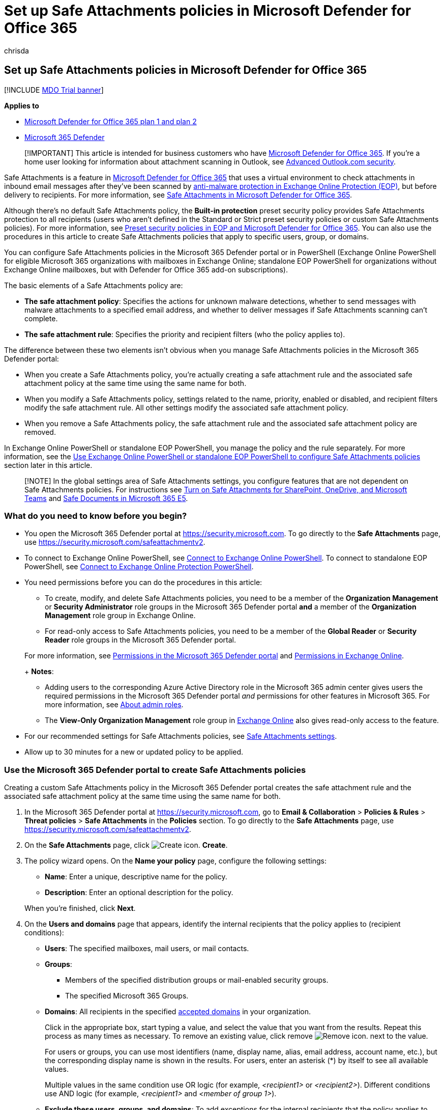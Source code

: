= Set up Safe Attachments policies in Microsoft Defender for Office 365
:audience: Admin
:author: chrisda
:description: Learn about how to define Safe Attachments policies to protect your organization from malicious files in email.
:f1.keywords: ["NOCSH"]
:manager: dansimp
:ms.assetid: 078eb946-819a-4e13-8673-fe0c0ad3a775
:ms.author: chrisda
:ms.collection: ["M365-security-compliance"]
:ms.custom: seo-marvel-apr2020
:ms.localizationpriority: medium
:ms.service: microsoft-365-security
:ms.subservice: mdo
:ms.topic: how-to
:search.appverid: ["MET150", "MOE150"]

== Set up Safe Attachments policies in Microsoft Defender for Office 365

[!INCLUDE xref:../includes/mdo-trial-banner.adoc[MDO Trial banner]]

*Applies to*

* xref:defender-for-office-365.adoc[Microsoft Defender for Office 365 plan 1 and plan 2]
* xref:../defender/microsoft-365-defender.adoc[Microsoft 365 Defender]

____
[!IMPORTANT] This article is intended for business customers who have xref:whats-new-in-defender-for-office-365.adoc[Microsoft Defender for Office 365].
If you're a home user looking for information about attachment scanning in Outlook, see https://support.microsoft.com/office/882d2243-eab9-4545-a58a-b36fee4a46e2[Advanced Outlook.com security].
____

Safe Attachments is a feature in xref:whats-new-in-defender-for-office-365.adoc[Microsoft Defender for Office 365] that uses a virtual environment to check attachments in inbound email messages after they've been scanned by xref:anti-malware-protection.adoc[anti-malware protection in Exchange Online Protection (EOP)], but before delivery to recipients.
For more information, see xref:safe-attachments.adoc[Safe Attachments in Microsoft Defender for Office 365].

Although there's no default Safe Attachments policy, the *Built-in protection* preset security policy provides Safe Attachments protection to all recipients (users who aren't defined in the Standard or Strict preset security policies or custom Safe Attachments policies).
For more information, see xref:preset-security-policies.adoc[Preset security policies in EOP and Microsoft Defender for Office 365].
You can also use the procedures in this article to create Safe Attachments policies that apply to specific users, group, or domains.

You can configure Safe Attachments policies in the Microsoft 365 Defender portal or in PowerShell (Exchange Online PowerShell for eligible Microsoft 365 organizations with mailboxes in Exchange Online;
standalone EOP PowerShell for organizations without Exchange Online mailboxes, but with Defender for Office 365 add-on subscriptions).

The basic elements of a Safe Attachments policy are:

* *The safe attachment policy*: Specifies the actions for unknown malware detections, whether to send messages with malware attachments to a specified email address, and whether to deliver messages if Safe Attachments scanning can't complete.
* *The safe attachment rule*: Specifies the priority and recipient filters (who the policy applies to).

The difference between these two elements isn't obvious when you manage Safe Attachments policies in the Microsoft 365 Defender portal:

* When you create a Safe Attachments policy, you're actually creating a safe attachment rule and the associated safe attachment policy at the same time using the same name for both.
* When you modify a Safe Attachments policy, settings related to the name, priority, enabled or disabled, and recipient filters modify the safe attachment rule.
All other settings modify the associated safe attachment policy.
* When you remove a Safe Attachments policy, the safe attachment rule and the associated safe attachment policy are removed.

In Exchange Online PowerShell or standalone EOP PowerShell, you manage the policy and the rule separately.
For more information, see the <<use-exchange-online-powershell-or-standalone-eop-powershell-to-configure-safe-attachments-policies,Use Exchange Online PowerShell or standalone EOP PowerShell to configure Safe Attachments policies>> section later in this article.

____
[!NOTE] In the global settings area of Safe Attachments settings, you configure features that are not dependent on Safe Attachments policies.
For instructions see xref:turn-on-mdo-for-spo-odb-and-teams.adoc[Turn on Safe Attachments for SharePoint, OneDrive, and Microsoft Teams] and xref:safe-docs.adoc[Safe Documents in Microsoft 365 E5].
____

=== What do you need to know before you begin?

* You open the Microsoft 365 Defender portal at https://security.microsoft.com.
To go directly to the *Safe Attachments* page, use https://security.microsoft.com/safeattachmentv2.
* To connect to Exchange Online PowerShell, see link:/powershell/exchange/connect-to-exchange-online-powershell[Connect to Exchange Online PowerShell].
To connect to standalone EOP PowerShell, see link:/powershell/exchange/connect-to-exchange-online-protection-powershell[Connect to Exchange Online Protection PowerShell].
* You need permissions before you can do the procedures in this article:
 ** To create, modify, and delete Safe Attachments policies, you need to be a member of the *Organization Management* or *Security Administrator* role groups in the Microsoft 365 Defender portal *and* a member of the *Organization Management* role group in Exchange Online.
 ** For read-only access to Safe Attachments policies, you need to be a member of the *Global Reader* or *Security Reader* role groups in the Microsoft 365 Defender portal.

+
For more information, see xref:permissions-microsoft-365-security-center.adoc[Permissions in the Microsoft 365 Defender portal] and link:/exchange/permissions-exo/permissions-exo[Permissions in Exchange Online].
+
*Notes*:
 ** Adding users to the corresponding Azure Active Directory role in the Microsoft 365 admin center gives users the required permissions in the Microsoft 365 Defender portal _and_ permissions for other features in Microsoft 365.
For more information, see xref:../../admin/add-users/about-admin-roles.adoc[About admin roles].
 ** The *View-Only Organization Management* role group in link:/Exchange/permissions-exo/permissions-exo#role-groups[Exchange Online] also gives read-only access to the feature.
* For our recommended settings for Safe Attachments policies, see link:recommended-settings-for-eop-and-office365.md#safe-attachments-settings[Safe Attachments settings].
* Allow up to 30 minutes for a new or updated policy to be applied.

=== Use the Microsoft 365 Defender portal to create Safe Attachments policies

Creating a custom Safe Attachments policy in the Microsoft 365 Defender portal creates the safe attachment rule and the associated safe attachment policy at the same time using the same name for both.

. In the Microsoft 365 Defender portal at https://security.microsoft.com, go to *Email & Collaboration* > *Policies & Rules* > *Threat policies* > *Safe Attachments* in the *Policies* section.
To go directly to the *Safe Attachments* page, use https://security.microsoft.com/safeattachmentv2.
. On the *Safe Attachments* page, click image:../../media/m365-cc-sc-create-icon.png[Create icon.] *Create*.
. The policy wizard opens.
On the *Name your policy* page, configure the following settings:
 ** *Name*: Enter a unique, descriptive name for the policy.
 ** *Description*: Enter an optional description for the policy.

+
When you're finished, click *Next*.
. On the *Users and domains* page that appears, identify the internal recipients that the policy applies to (recipient conditions):
 ** *Users*: The specified mailboxes, mail users, or mail contacts.
 ** *Groups*:
  *** Members of the specified distribution groups or mail-enabled security groups.
  *** The specified Microsoft 365 Groups.
 ** *Domains*: All recipients in the specified link:/exchange/mail-flow-best-practices/manage-accepted-domains/manage-accepted-domains[accepted domains] in your organization.

+
Click in the appropriate box, start typing a value, and select the value that you want from the results.
Repeat this process as many times as necessary.
To remove an existing value, click remove image:../../media/m365-cc-sc-remove-selection-icon.png[Remove icon.] next to the value.
+
For users or groups, you can use most identifiers (name, display name, alias, email address, account name, etc.), but the corresponding display name is shown in the results.
For users, enter an asterisk (*) by itself to see all available values.
+
Multiple values in the same condition use OR logic (for example, _<recipient1>_ or _<recipient2>_).
Different conditions use AND logic (for example, _<recipient1>_ and _<member of group 1>_).
 ** *Exclude these users, groups, and domains*: To add exceptions for the internal recipients that the policy applies to (recipient exceptions), select this option and configure the exceptions.
The settings and behavior are exactly like the conditions.

+
____
[!IMPORTANT] Multiple different types of conditions or exceptions are not additive;
they're inclusive.
The policy is applied _only_ to those recipients that match _all_ of the specified recipient filters.
For example, you configure a recipient filter condition in the policy with the following values:

* Users: romain@contoso.com
* Groups: Executives

The policy is applied to romain@contoso.com _only_ if he's also a member of the Executives group.
If he's not a member of the group, then the policy is not applied to him.

Likewise, if you use the same recipient filter as an exception to the policy, the policy is not applied to romain@contoso.com _only_ if he's also a member of the Executives group.
If he's not a member of the group, then the policy still applies to him.
____
+
When you're finished, click *Next*.
. On the *Settings* page, configure the following settings:
 ** *Safe Attachments unknown malware response*: Select one of the following values:
  *** *Off*: Typically, we don't recommend this value.
  *** *Monitor*
  *** *Block*: This is the default value, and the recommended value in Standard and Strict xref:preset-security-policies.adoc[preset security policies].
  *** *Replace*: This action will be deprecated.
For more information, see https://admin.microsoft.com/AdminPortal/Home#/MessageCenter/:/messages/MC424901[MC424901].
  *** *Dynamic Delivery (Preview feature)*

+
These values are explained in link:safe-attachments.md#safe-attachments-policy-settings[Safe Attachments policy settings].
 ** *Quarantine policy*: Select the quarantine policy that applies to messages that are quarantined by Safe Attachments (*Block*, *Replace*, or *Dynamic Delivery*).
Quarantine policies define what users are able to do to quarantined messages, and whether users receive quarantine notifications.
For more information, see xref:quarantine-policies.adoc[Quarantine policies].
+
A blank value means the default quarantine policy is used (AdminOnlyAccessPolicy for email detections by Safe Attachments).
When you later edit the Safe Attachments policy or view the settings, the default quarantine policy name is shown.

 ** *Redirect messages with detected attachments*: If you select *Enable redirect*, you can specify an email address in the *Send messages that contain blocked, monitored, or replaced attachments to the specified email address* box to send messages that contain malware attachments for analysis and investigation.
+
____
[!NOTE] Redirection will soon be available only for the *Monitor* action.
For more information, see https://admin.microsoft.com/AdminPortal/Home?#/MessageCenter/:/messages/MC424899[MC424899].
____

 ** *Apply the Safe Attachments detection response if scanning can't complete (timeout or errors)*: The action specified by *Safe Attachments unknown malware response* is taken on messages even when Safe Attachments scanning can't complete.
If you selected this option, always select *Enable redirect* and specify an email address to send messages that contain malware attachments.
Otherwise, messages might be lost.

+
When you're finished, click *Next*.
. On the *Review* page that appears, review your settings.
You can select *Edit* in each section to modify the settings within the section.
Or you can click *Back* or select the specific page in the wizard.
+
When you're finished, click *Submit*.

. On the confirmation page that appears, click *Done*.

=== Use the Microsoft 365 Defender portal to view Safe Attachments policies

. In the Microsoft 365 Defender portal at https://security.microsoft.com, go to *Email & Collaboration* > *Policies & Rules* > *Threat policies* > *Safe Attachments* in the *Policies* section.
To go directly to the *Safe Attachments* page, use https://security.microsoft.com/safeattachmentv2.
. On the *Safe Attachments* page, the following properties are displayed in the list of policies:
 ** *Name*
 ** *Status*
 ** *Priority*
. When you select a policy by clicking on the name, the policy settings are displayed in a flyout.

=== Use the Microsoft 365 Defender portal to modify Safe Attachments policies

. IIn the Microsoft 365 Defender portal at https://security.microsoft.com, go to *Email & Collaboration* > *Policies & Rules* > *Threat policies* > *Safe Attachments* in the *Policies* section.
To go directly to the *Safe Attachments* page, use https://security.microsoft.com/safeattachmentv2.
. On the *Safe Attachments* page, select a policy from the list by clicking on the name.
. In the policy details flyout that appears, select *Edit* in each section to modify the settings within the section.
For more information about the settings, see the <<use-the-microsoft-365-defender-portal-to-create-safe-attachments-policies,Use the Microsoft 365 Defender portal to create Safe Attachments policies>> section earlier in this article.

To enable or disable a policy or set the policy priority order, see the following sections.

==== Enable or disable Safe Attachments policies

. In the Microsoft 365 Defender portal at https://security.microsoft.com, go to *Email & Collaboration* > *Policies & Rules* > *Threat policies* > *Safe Attachments* in the *Policies* section.
To go directly to the *Safe Attachments* page, use https://security.microsoft.com/safeattachmentv2.
. On the *Safe Attachments* page, select a policy from the list by clicking on the name.
. At the top of the policy details flyout that appears, you'll see one of the following values:
 ** *Policy off*: To turn on the policy, click image:../../media/m365-cc-sc-turn-on-off-icon.png[Turn on icon.] *Turn on* .
 ** *Policy on*: To turn off the policy, click image:../../media/m365-cc-sc-turn-on-off-icon.png[Turn off icon.] *Turn off*.
. In the confirmation dialog that appears, click *Turn on* or *Turn off*.
. Click *Close* in the policy details flyout.

Back on the main policy page, the *Status* value of the policy will be *On* or *Off*.

==== Set the priority of Safe Attachments policies

By default, Safe Attachments policies are given a priority that's based on the order they were created in (newer policies are lower priority than older policies).
A lower priority number indicates a higher priority for the policy (0 is the highest), and policies are processed in priority order (higher priority policies are processed before lower priority policies).
No two policies can have the same priority, and policy processing stops after the first policy is applied.

For more information about the order of precedence and how multiple policies are evaluated and applied, see xref:how-policies-and-protections-are-combined.adoc[Order and precedence of email protection].

Safe Attachments policies are displayed in the order they're processed (the first policy has the *Priority* value 0).

NOTE: In the Microsoft 365 Defender portal, you can only change the priority of the Safe Attachments policy after you create it.
In PowerShell, you can override the default priority when you create the safe attachment rule (which can affect the priority of existing rules).

To change the priority of a policy, you click *Increase priority* or *Decrease priority* in the properties of the policy (you can't directly modify the *Priority* number in the Microsoft 365 Defender portal).
Changing the priority of a policy only makes sense if you have multiple policies.

. In the Microsoft 365 Defender portal, go to *Email & Collaboration* > *Policies & Rules* > *Threat policies* > *Safe Attachments* in the *Policies* section.
. On the *Safe Attachments* page, select a policy from the list by clicking on the name.
. At the top of the policy details flyout that appears, you'll see *Increase priority* or *Decrease priority* based on the current priority value and the number of policies:
 ** The policy with the *Priority* value *0* has only the *Decrease priority* option available.
 ** The policy with the lowest *Priority* value (for example, *3*) has only the *Increase priority* option available.
 ** If you have three or more policies, the policies between the highest and lowest priority values have both the *Increase priority* and *Decrease priority* options available.

+
Click image:../../media/m365-cc-sc-increase-icon.png[Increase priority icon.] *Increase priority* or image:../../media/m365-cc-sc-decrease-icon.png[Decrease priority icon] *Decrease priority* to change the *Priority* value.
. When you're finished, click *Close* in the policy details flyout.

=== Use the Microsoft 365 Defender portal to remove Safe Attachments policies

. In the Microsoft 365 Defender portal at https://security.microsoft.com, go to *Email & Collaboration* > *Policies & Rules* > *Threat policies* > *Safe Attachments* in the *Policies* section.
To go directly to the *Safe Attachments* page, use https://security.microsoft.com/safeattachmentv2.
. On the *Safe Attachments* page, select a custom policy from the list by clicking on the name of the policy.
. At the top of the policy details flyout that appears, click image:../../media/m365-cc-sc-more-actions-icon.png[More actions icon.] *More actions* > image:../../media/m365-cc-sc-delete-icon.png[Delete policy icon] *Delete policy*.
. In the confirmation dialog that appears, click *Yes*.

=== Use Exchange Online PowerShell or standalone EOP PowerShell to configure Safe Attachments policies

As previously described, a Safe Attachments policy consists of a safe attachment policy and a safe attachment rule.

In PowerShell, the difference between safe attachment policies and safe attachment rules is apparent.
You manage safe attachment policies by using the **-SafeAttachmentPolicy* cmdlets, and you manage safe attachment rules by using the **-SafeAttachmentRule* cmdlets.

* In PowerShell, you create the safe attachment policy first, then you create the safe attachment rule that identifies the policy that the rule applies to.
* In PowerShell, you modify the settings in the safe attachment policy and the safe attachment rule separately.
* When you remove a safe attachment policy from PowerShell, the corresponding safe attachment rule isn't automatically removed, and vice versa.

==== Use PowerShell to create Safe Attachments policies

Creating a Safe Attachments policy in PowerShell is a two-step process:

. Create the safe attachment policy.
. Create the safe attachment rule that specifies the safe attachment policy that the rule applies to.

*Notes*:

* You can create a new safe attachment rule and assign an existing, unassociated safe attachment policy to it.
A safe attachment rule can't be associated with more than one safe attachment policy.
* You can configure the following settings on new safe attachment policies in PowerShell that aren't available in the Microsoft 365 Defender portal until after you create the policy:
 ** Create the new policy as disabled (_Enabled_ `$false` on the *New-SafeAttachmentRule* cmdlet).
 ** Set the priority of the policy during creation (_Priority_ _<Number>_) on the *New-SafeAttachmentRule* cmdlet).
* A new safe attachment policy that you create in PowerShell isn't visible in the Microsoft 365 Defender portal until you assign the policy to a safe attachment rule.

===== Step 1: Use PowerShell to create a safe attachment policy

To create a safe attachment policy, use this syntax:

[,powershell]
----
New-SafeAttachmentPolicy -Name "<PolicyName>" -Enable $true [-AdminDisplayName "<Comments>"] [-Action <Allow | Block | Replace | DynamicDelivery>] [-Redirect <$true | $false>] [-RedirectAddress <SMTPEmailAddress>] [-ActionOnError <$true | $false>] [-QuarantineTag <QuarantinePolicyName>]
----

This example creates a safe attachment policy named Contoso All with the following values:

* Block messages that are found to contain malware by Safe Documents scanning (we aren't using the _Action_ parameter, and the default value is `Block`).
* The default xref:quarantine-policies.adoc[quarantine policy] is used (AdminOnlyAccessPolicy), because we aren't using the _QuarantineTag_ parameter.
* Redirection is enabled, and messages that are found to contain malware are sent to sec-ops@contoso.com for analysis and investigation.
* If Safe Attachments scanning isn't available or encounters errors, don't deliver the message (we aren't using the _ActionOnError_ parameter, and the default value is `$true`).

[,powershell]
----
New-SafeAttachmentPolicy -Name "Contoso All" -Enable $true -Redirect $true -RedirectAddress sec-ops@contoso.com
----

For detailed syntax and parameter information, see link:/powershell/module/exchange/new-safeattachmentpolicy[New-SafeAttachmentPolicy].

____
[!NOTE] For detailed instructions to specify the xref:quarantine-policies.adoc[quarantine policy] to use in a safe attachment policy, see link:quarantine-policies.md#safe-attachments-policies-in-powershell[Use PowerShell to specify the quarantine policy in Safe Attachments policies].
____

===== Step 2: Use PowerShell to create a safe attachment rule

To create a safe attachment rule, use this syntax:

[,powershell]
----
New-SafeAttachmentRule -Name "<RuleName>" -SafeAttachmentPolicy "<PolicyName>" <Recipient filters> [<Recipient filter exceptions>] [-Comments "<OptionalComments>"] [-Enabled <$true | $false>]
----

This example creates a safe attachment rule named Contoso All with the following conditions:

* The rule is associated with the safe attachment policy named Contoso All.
* The rule applies to all recipients in the contoso.com domain.
* Because we aren't using the _Priority_ parameter, the default priority is used.
* The rule is enabled (we aren't using the _Enabled_ parameter, and the default value is `$true`).

[,powershell]
----
New-SafeAttachmentRule -Name "Contoso All" -SafeAttachmentPolicy "Contoso All" -RecipientDomainIs contoso.com
----

For detailed syntax and parameter information, see link:/powershell/module/exchange/new-safeattachmentrule[New-SafeAttachmentRule].

==== Use PowerShell to view safe attachment policies

To view existing safe attachment policies, use the following syntax:

[,powershell]
----
Get-SafeAttachmentPolicy [-Identity "<PolicyIdentity>"] [| <Format-Table | Format-List> <Property1,Property2,...>]
----

This example returns a summary list of all safe attachment policies.

[,powershell]
----
Get-SafeAttachmentPolicy
----

This example returns detailed information for the safe attachment policy named Contoso Executives.

[,powershell]
----
Get-SafeAttachmentPolicy -Identity "Contoso Executives" | Format-List
----

For detailed syntax and parameter information, see link:/powershell/module/exchange/get-safeattachmentpolicy[Get-SafeAttachmentPolicy].

==== Use PowerShell to view safe attachment rules

To view existing safe attachment rules, use the following syntax:

[,powershell]
----
Get-SafeAttachmentRule [-Identity "<RuleIdentity>"] [-State <Enabled | Disabled>] [| <Format-Table | Format-List> <Property1,Property2,...>]
----

This example returns a summary list of all safe attachment rules.

[,powershell]
----
Get-SafeAttachmentRule
----

To filter the list by enabled or disabled rules, run the following commands:

[,powershell]
----
Get-SafeAttachmentRule -State Disabled
----

[,powershell]
----
Get-SafeAttachmentRule -State Enabled
----

This example returns detailed information for the safe attachment rule named Contoso Executives.

[,powershell]
----
Get-SafeAttachmentRule -Identity "Contoso Executives" | Format-List
----

For detailed syntax and parameter information, see link:/powershell/module/exchange/get-safeattachmentrule[Get-SafeAttachmentRule].

==== Use PowerShell to modify safe attachment policies

You can't rename a safe attachment policy in PowerShell (the *Set-SafeAttachmentPolicy* cmdlet has no _Name_ parameter).
When you rename a Safe Attachments policy in the Microsoft 365 Defender portal, you're only renaming the safe attachment _rule_.

Otherwise, the same settings are available when you create a safe attachment policy as described in the <<step-1-use-powershell-to-create-a-safe-attachment-policy,Step 1: Use PowerShell to create a safe attachment policy>> section earlier in this article.

To modify a safe attachment policy, use this syntax:

[,powershell]
----
Set-SafeAttachmentPolicy -Identity "<PolicyName>" <Settings>
----

For detailed syntax and parameter information, see link:/powershell/module/exchange/set-safeattachmentpolicy[Set-SafeAttachmentPolicy].

____
[!NOTE] For detailed instructions to specify the xref:quarantine-policies.adoc[quarantine policy] to use in a safe attachment policy, see link:quarantine-policies.md#safe-attachments-policies-in-powershell[Use PowerShell to specify the quarantine policy in Safe Attachments policies].
____

==== Use PowerShell to modify safe attachment rules

The only setting that's not available when you modify a safe attachment rule in PowerShell is the _Enabled_ parameter that allows you to create a disabled rule.
To enable or disable existing safe attachment rules, see the next section.

Otherwise, the same settings are available when you create a rule as described in the <<step-2-use-powershell-to-create-a-safe-attachment-rule,Step 2: Use PowerShell to create a safe attachment rule>> section earlier in this article.

To modify a safe attachment rule, use this syntax:

[,powershell]
----
Set-SafeAttachmentRule -Identity "<RuleName>" <Settings>
----

For detailed syntax and parameter information, see link:/powershell/module/exchange/set-safeattachmentrule[Set-SafeAttachmentRule].

==== Use PowerShell to enable or disable safe attachment rules

Enabling or disabling a safe attachment rule in PowerShell enables or disables the whole Safe Attachments policy (the safe attachment rule and the assigned safe attachment policy).

To enable or disable a safe attachment rule in PowerShell, use this syntax:

[,powershell]
----
<Enable-SafeAttachmentRule | Disable-SafeAttachmentRule> -Identity "<RuleName>"
----

This example disables the safe attachment rule named Marketing Department.

[,powershell]
----
Disable-SafeAttachmentRule -Identity "Marketing Department"
----

This example enables same rule.

[,powershell]
----
Enable-SafeAttachmentRule -Identity "Marketing Department"
----

For detailed syntax and parameter information, see link:/powershell/module/exchange/enable-safeattachmentrule[Enable-SafeAttachmentRule] and link:/powershell/module/exchange/disable-safeattachmentrule[Disable-SafeAttachmentRule].

==== Use PowerShell to set the priority of safe attachment rules

The highest priority value you can set on a rule is 0.
The lowest value you can set depends on the number of rules.
For example, if you have five rules, you can use the priority values 0 through 4.
Changing the priority of an existing rule can have a cascading effect on other rules.
For example, if you have five custom rules (priorities 0 through 4), and you change the priority of a rule to 2, the existing rule with priority 2 is changed to priority 3, and the rule with priority 3 is changed to priority 4.

To set the priority of a safe attachment rule in PowerShell, use the following syntax:

[,powershell]
----
Set-SafeAttachmentRule -Identity "<RuleName>" -Priority <Number>
----

This example sets the priority of the rule named Marketing Department to 2.
All existing rules that have a priority less than or equal to 2 are decreased by 1 (their priority numbers are increased by 1).

[,powershell]
----
Set-SafeAttachmentRule -Identity "Marketing Department" -Priority 2
----

NOTE: To set the priority of a new rule when you create it, use the _Priority_ parameter on the *New-SafeAttachmentRule* cmdlet instead.

For detailed syntax and parameter information, see link:/powershell/module/exchange/set-safeattachmentrule[Set-SafeAttachmentRule].

==== Use PowerShell to remove safe attachment policies

When you use PowerShell to remove a safe attachment policy, the corresponding safe attachment rule isn't removed.

To remove a safe attachment policy in PowerShell, use this syntax:

[,powershell]
----
Remove-SafeAttachmentPolicy -Identity "<PolicyName>"
----

This example removes the safe attachment policy named Marketing Department.

[,powershell]
----
Remove-SafeAttachmentPolicy -Identity "Marketing Department"
----

For detailed syntax and parameter information, see link:/powershell/module/exchange/remove-safeattachmentpolicy[Remove-SafeAttachmentPolicy].

==== Use PowerShell to remove safe attachment rules

When you use PowerShell to remove a safe attachment rule, the corresponding safe attachment policy isn't removed.

To remove a safe attachment rule in PowerShell, use this syntax:

[,powershell]
----
Remove-SafeAttachmentRule -Identity "<PolicyName>"
----

This example removes the safe attachment rule named Marketing Department.

[,powershell]
----
Remove-SafeAttachmentRule -Identity "Marketing Department"
----

For detailed syntax and parameter information, see link:/powershell/module/exchange/remove-safeattachmentrule[Remove-SafeAttachmentRule].

=== How do you know these procedures worked?

To verify that you've successfully created, modified, or removed Safe Attachments policies, do any of the following steps:

* On the *Safe Attachments* page in the Microsoft 365 Defender portal at https://security.microsoft.com/safeattachmentv2, verify the list of policies, their *Status* values, and their *Priority* values.
To view more details, select the policy from the list by clicking on the name, and view the details in the fly out.
* In Exchange Online PowerShell or Exchange Online Protection PowerShell, replace <Name> with the name of the policy or rule, run the following command, and verify the settings:
+
[,powershell]
----
Get-SafeAttachmentPolicy -Identity "<Name>" | Format-List
----
+
[,powershell]
----
Get-SafeAttachmentRule -Identity "<Name>" | Format-List
----

To verify that Safe Attachments is scanning messages, check the available Defender for Office 365 reports.
For more information, see xref:view-reports-for-mdo.adoc[View reports for Defender for Office 365] and xref:threat-explorer.adoc[Use Explorer in the Microsoft 365 Defender portal].
